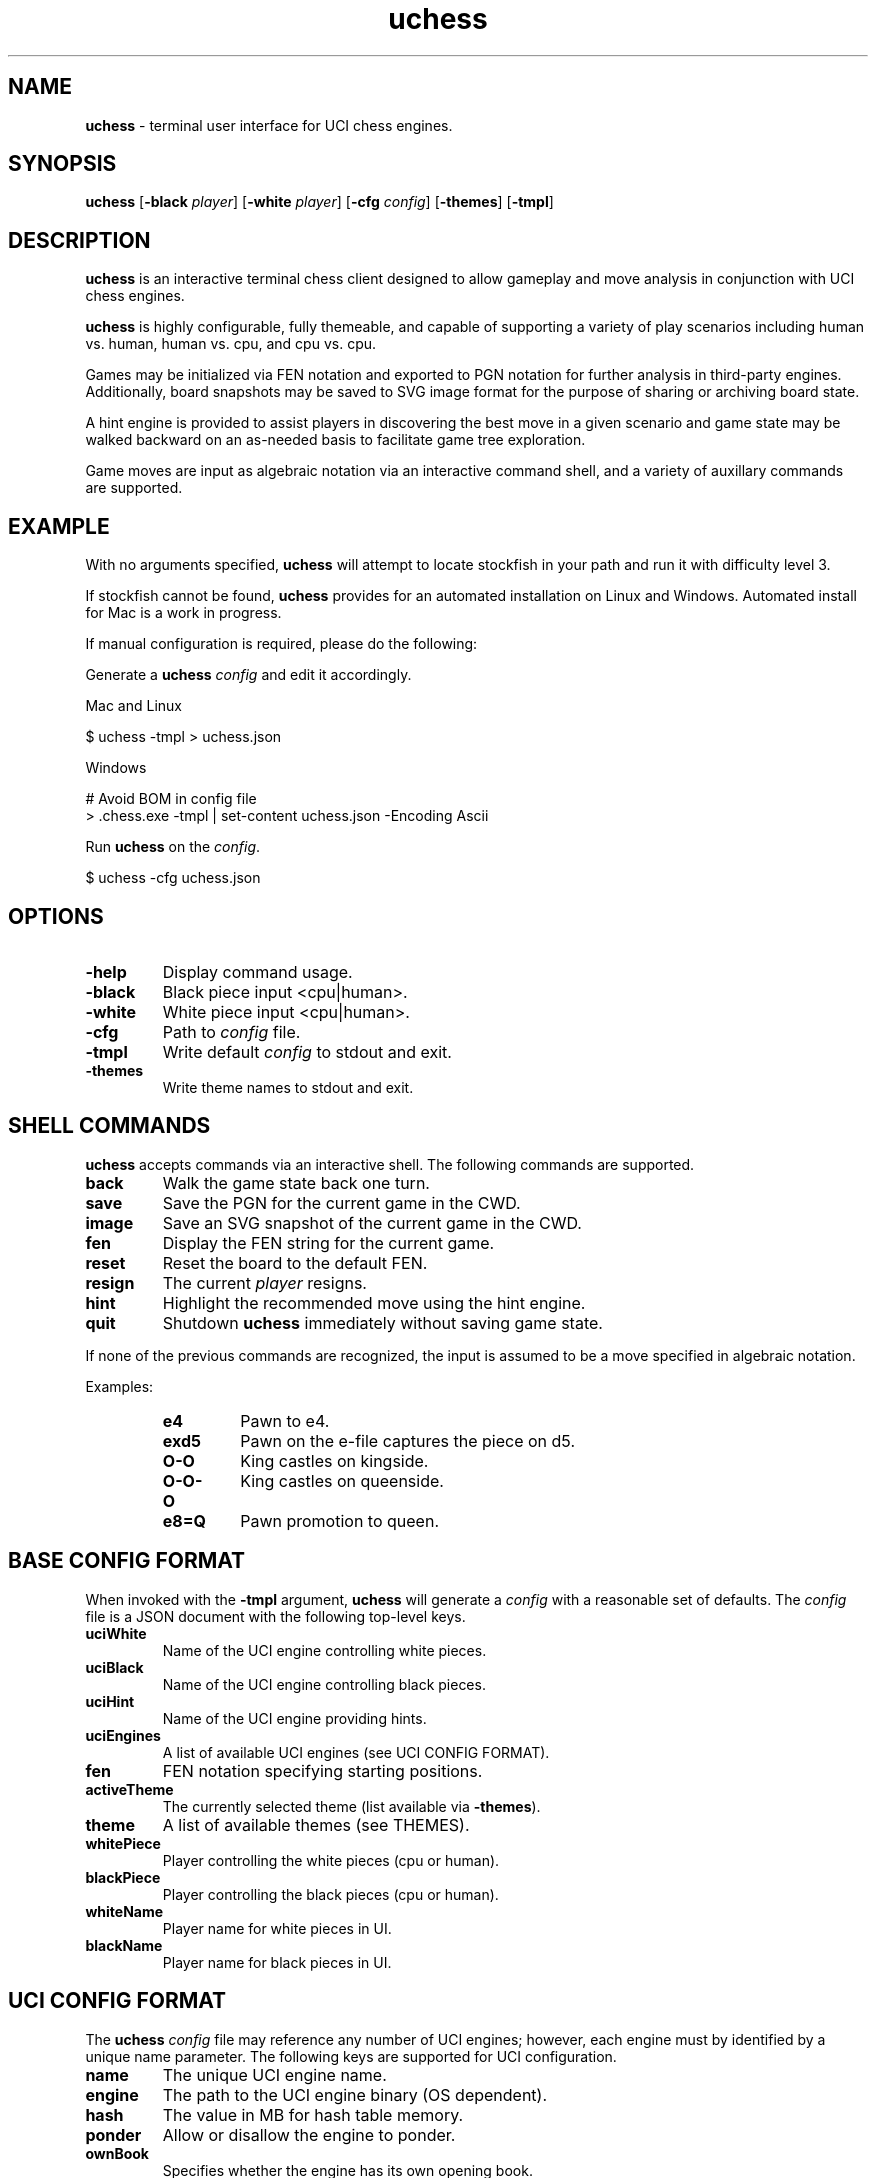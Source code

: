 ." Text automatically generated by txt2man
.TH uchess 1 "February 17, 2021" "uchess" "uchess Reference Manual"
.SH NAME
\fBuchess \fP- terminal user interface for UCI chess engines.
.SH SYNOPSIS
.nf
.fam C
\fBuchess\fP [\fB-black\fP \fIplayer\fP] [\fB-white\fP \fIplayer\fP] [\fB-cfg\fP \fIconfig\fP] [\fB-themes\fP] [\fB-tmpl\fP]
.fam T
.fi
.SH DESCRIPTION
\fBuchess\fP is an interactive terminal chess client designed to allow
gameplay and move analysis in conjunction with UCI chess engines.
.PP
\fBuchess\fP is highly configurable, fully themeable, and capable of
supporting a variety of play scenarios including human vs. human,
human vs. cpu, and cpu vs. cpu.
.PP
Games may be initialized via FEN notation and exported to PGN notation
for further analysis in third-party engines. Additionally, board
snapshots may be saved to SVG image format for the purpose of sharing
or archiving board state.
.PP
A hint engine is provided to assist players in discovering the best
move in a given scenario and game state may be walked backward on an
as-needed basis to facilitate game tree exploration.
.PP
Game moves are input as algebraic notation via an interactive command
shell, and a variety of auxillary commands are supported.
.SH EXAMPLE
With no arguments specified, \fBuchess\fP will attempt to locate stockfish
in your path and run it with difficulty level 3.
.PP
If stockfish cannot be found, \fBuchess\fP provides for an automated installation
on Linux and Windows. Automated install for Mac is a work in progress.
.PP
If manual configuration is required, please do the following:
.PP
Generate a \fBuchess\fP \fIconfig\fP and edit it accordingly.
.PP
Mac and Linux
.PP
.nf
.fam C
      $ uchess -tmpl > uchess.json

.fam T
.fi
Windows
.PP
.nf
.fam C
      # Avoid BOM in config file
      > .\uchess.exe -tmpl | set-content uchess.json -Encoding Ascii


.fam T
.fi
Run \fBuchess\fP on the \fIconfig\fP.
.PP
.nf
.fam C
      $ uchess -cfg uchess.json
.fam T
.fi
.SH OPTIONS
.TP
.B
\fB-help\fP
Display command usage.
.TP
.B
\fB-black\fP
Black piece input <cpu|human>.
.TP
.B
\fB-white\fP
White piece input <cpu|human>.
.TP
.B
\fB-cfg\fP
Path to \fIconfig\fP file.
.TP
.B
\fB-tmpl\fP
Write default \fIconfig\fP to stdout and exit.
.TP
.B
\fB-themes\fP
Write theme names to stdout and exit.
.SH SHELL COMMANDS
\fBuchess\fP accepts commands via an interactive shell. The following commands
are supported.
.TP
.B
back
Walk the game state back one turn.
.TP
.B
save
Save the PGN for the current game in the CWD.
.TP
.B
image
Save an SVG snapshot of the current game in the CWD.
.TP
.B
fen
Display the FEN string for the current game.
.TP
.B
reset
Reset the board to the default FEN.
.TP
.B
resign
The current \fIplayer\fP resigns.
.TP
.B
hint
Highlight the recommended move using the hint engine.
.TP
.B
quit
Shutdown \fBuchess\fP immediately without saving game state.
.PP
If none of the previous commands are recognized, the input is assumed
to be a move specified in algebraic notation.
.PP
Examples:
.RS
.TP
.B
e4
Pawn to e4.
.TP
.B
exd5
Pawn on the e-file captures the piece on d5.
.TP
.B
O-O
King castles on kingside.
.TP
.B
O-O-O
King castles on queenside.
.TP
.B
e8=Q
Pawn promotion to queen.
.SH BASE CONFIG FORMAT
When invoked with the \fB-tmpl\fP argument, \fBuchess\fP will generate a \fIconfig\fP with
a reasonable set of defaults. The \fIconfig\fP file is a JSON document with
the following top-level keys.
.TP
.B
uciWhite
Name of the UCI engine controlling white pieces.
.TP
.B
uciBlack
Name of the UCI engine controlling black pieces.
.TP
.B
uciHint
Name of the UCI engine providing hints.
.TP
.B
uciEngines
A list of available UCI engines (see UCI CONFIG FORMAT).
.TP
.B
fen
FEN notation specifying starting positions.
.TP
.B
activeTheme
The currently selected theme (list available via \fB-themes\fP).
.TP
.B
theme
A list of available themes (see THEMES).
.TP
.B
whitePiece
Player controlling the white pieces (cpu or human).
.TP
.B
blackPiece
Player controlling the black pieces (cpu or human).
.TP
.B
whiteName
Player name for white pieces in UI.
.TP
.B
blackName
Player name for black pieces in UI.
.SH UCI CONFIG FORMAT
The \fBuchess\fP \fIconfig\fP file may reference any number of UCI engines; however,
each engine must by identified by a unique name parameter. The following
keys are supported for UCI configuration.
.TP
.B
name
The unique UCI engine name.
.TP
.B
engine
The path to the UCI engine binary (OS dependent).
.TP
.B
hash
The value in MB for hash table memory.
.TP
.B
ponder
Allow or disallow the engine to ponder.
.TP
.B
ownBook
Specifies whether the engine has its own opening book.
.TP
.B
multiPV
The engine supports multi best line or k-best mode.
.TP
.B
depth
Search x plies only. A setting of 0 specifies unlimited plies.
.TP
.B
searchMoves
Restrict search to moves specified (i.e., "e2e4 d2d4").
.TP
.B
moveTime
Search exactly x mseconds.
.TP
.B
options
Key-value pairs for arbitrary engine commands.
.SH THEMES
\fBuchess\fP is fully themeable, and user specified themes may be added to the
\fBuchess\fP \fIconfig\fP file. The theme keys are named in a manner which is intended to
be self-explanatory, and colors are specified by their respective hex
values. It is recommended to limit colors to the spectrum supported by
your terminal. xterm-256 (8-bit color) is the official standard for
builtin themes.
.PP
The builtin themes are packaged into the \fBuchess\fP binary using pkger, and
it is necessary to invoke this command before compilation when a theme
is added to the themes project directory.
.PP
Pull requests for new builtin themes are welcome; however, the specified
colors must fall under the xterm-256 standard. A color chart is available here:
.PP
https://en.wikipedia.org/wiki/Xterm#/media/File:Xterm_256color_chart.svg
.PP
Builtin themes should be specified on a one theme per file basis, and all
themes should be specified in JSON format and reside in the themes directory.
.PP
When a name collision occurs, themes specified in the \fIconfig\fP file will
override builtin themes.
.PP
Lastly, a special hex code of #0 is used to specify the terminal default
color. This code should be used for any UI elements that may collide with
an underlying color scheme (i.e., avoiding white fonts on white backgrounds).
.SH GAME OUTCOMES
\fBuchess\fP can effectively identify a wide variety of game outcomes, and it should
account for the following end-game scenarios:
.PP
.nf
.fam C
    Checkmate
    Stalemate
    Resignation (manual)
    Threefold Repetition
    Fivefold Repetition
    Fifty Move Rule
    Seventy Five Move Rule
    Insufficient Material
.fam T
.fi
.SH CPU MATCHES
If the \fBuchess\fP \fIconfig\fP specifies both whitePiece and blackPiece as cpu,
the specified UCI engines will play against each other. The game will
cycle forward one move each time tne enter key is pressed.
.SH PLATFORM SUPPORT
\fBuchess\fP has been tested and confirmed to work on Linux, MacOS, and Windows
(Windows Terminal) platforms. It should work with a wide variety of terminals.
.SH AUTHOR
Travis Whitton <tinymountain@gmail.com>
